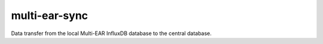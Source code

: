 multi-ear-sync
--------------

Data transfer from the local Multi-EAR InfluxDB database to the central database.
